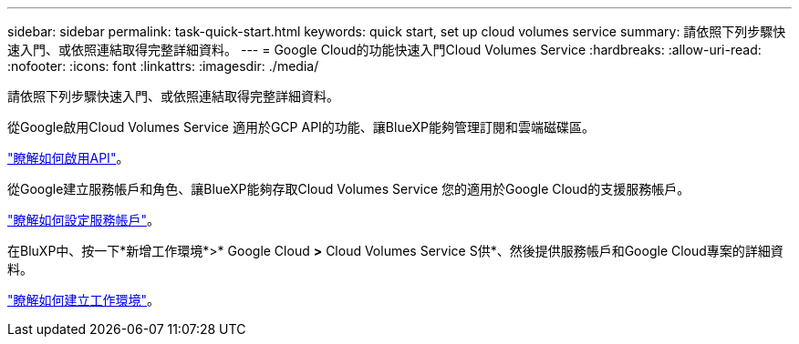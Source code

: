 ---
sidebar: sidebar 
permalink: task-quick-start.html 
keywords: quick start, set up cloud volumes service 
summary: 請依照下列步驟快速入門、或依照連結取得完整詳細資料。 
---
= Google Cloud的功能快速入門Cloud Volumes Service
:hardbreaks:
:allow-uri-read: 
:nofooter: 
:icons: font
:linkattrs: 
:imagesdir: ./media/


[role="lead"]
請依照下列步驟快速入門、或依照連結取得完整詳細資料。

[role="quick-margin-para"]
從Google啟用Cloud Volumes Service 適用於GCP API的功能、讓BlueXP能夠管理訂閱和雲端磁碟區。

[role="quick-margin-para"]
link:task-set-up-google-cloud.html["瞭解如何啟用API"]。

[role="quick-margin-para"]
從Google建立服務帳戶和角色、讓BlueXP能夠存取Cloud Volumes Service 您的適用於Google Cloud的支援服務帳戶。

[role="quick-margin-para"]
link:task-set-up-google-cloud.html#set-up-a-service-account["瞭解如何設定服務帳戶"]。

[role="quick-margin-para"]
在BluXP中、按一下*新增工作環境*>* Google Cloud *>* Cloud Volumes Service S供*、然後提供服務帳戶和Google Cloud專案的詳細資料。

[role="quick-margin-para"]
link:task-create-working-env.html["瞭解如何建立工作環境"]。
